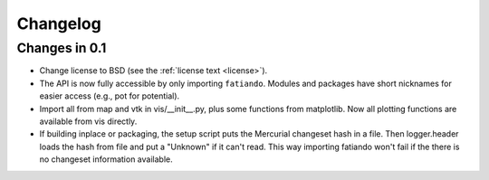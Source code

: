 .. _changelog:

Changelog
=========

Changes in 0.1
--------------

* Change license to BSD (see the :ref:`license text <license>`).
* The API is now fully accessible by only importing ``fatiando``. Modules and
  packages have short nicknames for easier access (e.g., pot for potential).
* Import all from map and vtk in vis/__init__.py, plus some functions from
  matplotlib. Now all plotting functions are available from vis directly.
* If building inplace or packaging, the setup script puts the Mercurial
  changeset hash in a file. Then logger.header loads the hash from file and put
  a "Unknown" if it can't read. This way importing fatiando won't fail if the
  there is no changeset information available.

